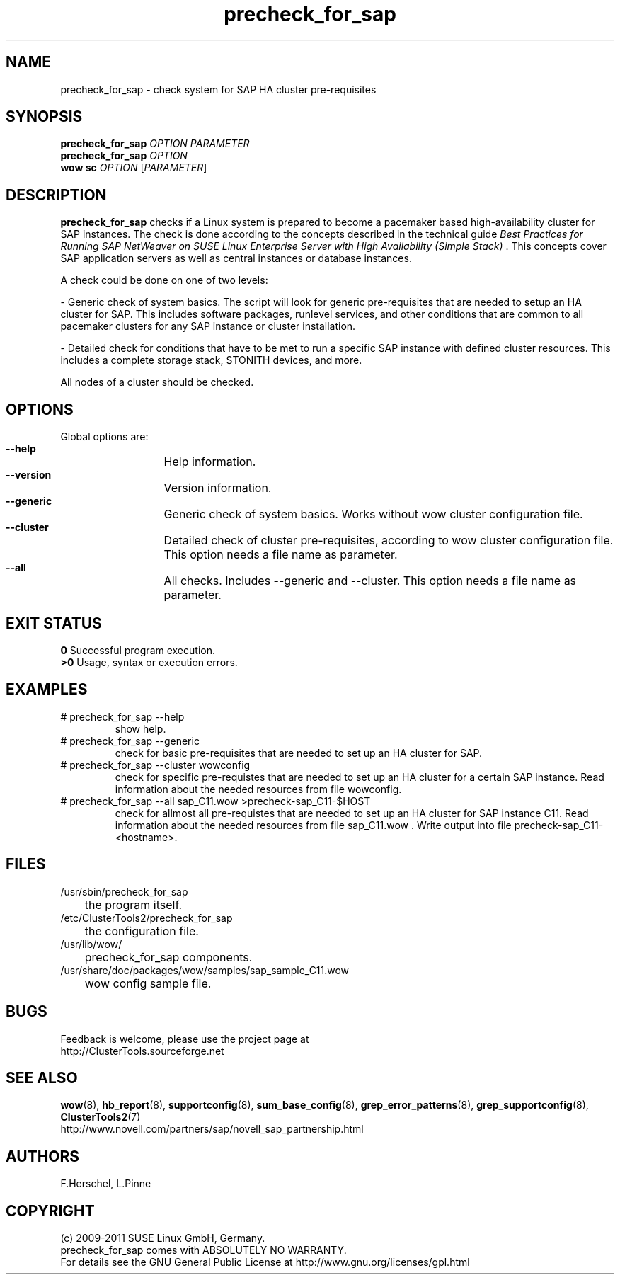 .TH precheck_for_sap 8 "25 Aug 2011" "" "ClusterTools2"
.\"
.SH NAME
precheck_for_sap \- check system for SAP HA cluster pre-requisites
.\"
.SH SYNOPSIS
.B precheck_for_sap 
\fIOPTION\fR \fIPARAMETER\fR
.br
.B precheck_for_sap
\fIOPTION\fR
.br
.B wow sc
\fIOPTION\fR [\fIPARAMETER\fR]
.\"
.SH DESCRIPTION
\fBprecheck_for_sap\fP checks if a Linux system is prepared to become a
pacemaker based high-availability cluster for SAP instances.
The check is done according to the concepts described in the technical guide
\fIBest Practices for Running SAP NetWeaver on SUSE Linux Enterprise Server with High Availability (Simple Stack)\fR . 
This concepts cover SAP application servers as well as central instances or
database instances.

A check could be done on one of two levels:

- Generic check of system basics. The script will look for
generic pre-requisites that are needed to setup an HA cluster for SAP.
This includes software packages, runlevel services, and other
conditions that are common to all pacemaker clusters for any SAP instance or
cluster installation.

- Detailed check for conditions that have to be met to run a 
specific SAP instance with defined cluster resources. This includes a complete
storage stack, STONITH devices, and more.

All nodes of a cluster should be checked.
.\"
.SH OPTIONS
Global options are:
.HP
\fB --help\fR
	Help information.
.HP
\fB --version\fR
	Version information.
.HP
\fB --generic\fR
	Generic check of system basics. Works without wow cluster configuration file.
.HP
\fB --cluster\fR
	Detailed check of cluster pre-requisites, according to wow cluster configuration file.
This option needs a file name as parameter.
.HP
\fB --all\fR
	All checks. Includes --generic and --cluster.
This option needs a file name as parameter.
.\"
.SH EXIT STATUS
.B 0
Successful program execution.
.br
.B >0 
Usage, syntax or execution errors.
.\"
.SH EXAMPLES
.TP
# precheck_for_sap --help 
show help.
.TP
# precheck_for_sap --generic
check for basic pre-requisites that are needed to set up an HA cluster for SAP.
.TP
# precheck_for_sap --cluster wowconfig
check for specific pre-requistes that are needed to set up an HA cluster for a certain SAP instance.
Read information about the needed resources from file wowconfig. 
.TP
# precheck_for_sap --all sap_C11.wow >precheck-sap_C11-$HOST
check for allmost all pre-requistes that are needed to set up an HA cluster for SAP instance C11. 
Read information about the needed resources from file sap_C11.wow . Write output into file precheck-sap_C11-<hostname>. 
.\"
.SH FILES
.TP
/usr/sbin/precheck_for_sap
	the program itself.
.TP
/etc/ClusterTools2/precheck_for_sap
	the configuration file.
.TP
/usr/lib/wow/
	precheck_for_sap components.
.TP
/usr/share/doc/packages/wow/samples/sap_sample_C11.wow
	wow config sample file. 
.\"
.SH BUGS
Feedback is welcome, please use the project page at
.br
http://ClusterTools.sourceforge.net
.\"
.SH SEE ALSO
\fBwow\fP(8), \fBhb_report\fP(8), \fBsupportconfig\fP(8), \fBsum_base_config\fP(8), \fBgrep_error_patterns\fP(8), \fBgrep_supportconfig\fP(8), \fBClusterTools2\fP(7)
.br
http://www.novell.com/partners/sap/novell_sap_partnership.html
.\"
.SH AUTHORS
F.Herschel, L.Pinne
.\"
.SH COPYRIGHT
(c) 2009-2011 SUSE Linux GmbH, Germany.
.br
precheck_for_sap comes with ABSOLUTELY NO WARRANTY.
.br
For details see the GNU General Public License at
http://www.gnu.org/licenses/gpl.html
.\"
